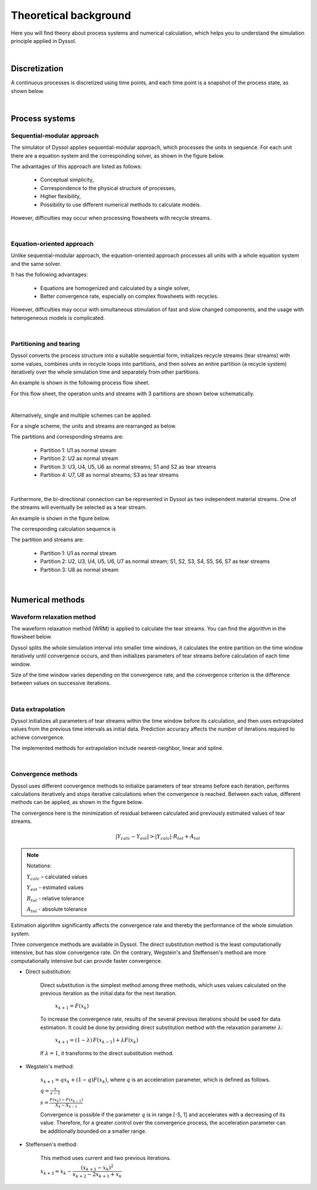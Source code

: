 
======================
Theoretical background
======================

Here you will find theory about process systems and numerical calculation, which helps you to understand the simulation principle applied in Dyssol.

|

Discretization
--------------

A continuous processes is discretized using time points, and each time point is a snapshot of the process state, as shown below.

.. image:: ./pics/discrete.png
   :width: 900px
   :alt: screen
   :align: center

|

Process systems
---------------

.. _label-seqModule:

Sequential-modular approach
"""""""""""""""""""""""""""

The simulator of Dyssol applies sequential-modular approach, which processes the units in sequence. For each unit there are a equation system and the corresponding solver, as shown in the figure below.

.. image:: ./pics/theory/seq-module.png
   :width: 500px
   :alt: screen
   :align: center

The advantages of this approach are listed as follows:

	- Conceptual simplicity,

	- Correspondence to the physical structure of processes,

	- Higher flexibility,

	- Possibility to use different numerical methods to calculate models.

However, difficulties may occur when processing flowsheets with recycle streams.

.. seealso::

	W. Marquardt, Dynamic process simulation - recent progress and future challenges (1991).

|

Equation-oriented approach
""""""""""""""""""""""""""

Unlike sequential-modular approach, the equation-oriented approach processes all units with a whole equation system and the same solver.

.. image:: ./pics/theory/eq-module.png
   :width: 500px
   :alt: screen
   :align: center

It has the following advantages:

	- Equations are homogenized and calculated by a single solver,

	- Better convergence rate, especially on complex flowsheets with recycles.

However, difficulties may occur with simultaneous stimulation of fast and slow changed components, and the usage with heterogeneous models is complicated.

.. seealso::

	W. Marquardt, Dynamic process simulation - recent progress and future challenges (1991).

|

.. _label-partition:

Partitioning and tearing
""""""""""""""""""""""""

Dyssol converts the process structure into a suitable sequential form, initializes recycle streams (tear streams) with some values, combines units in recycle loops into partitions, and then solves an entire partition (a recycle system) iteratively over the whole simulation time and separately from other partitions.

An example is shown in the following process flow sheet.

.. image:: ./pics/theory/example-flowsheet.png
   :width: 700px
   :alt: screen
   :align: center

For this flow sheet, the operation units and streams with 3 partitions are shown below schematically.

.. image:: ./pics/theory/example-tear.png
   :width: 700px
   :alt: screen
   :align: center

|

Alternatively, single and multiple schemes can be applied.

For a single scheme, the units and streams are rearranged as below.

.. image:: ./pics/theory/singlepart.png
   :width: 900px
   :alt: screen
   :align: center

The partitions and corresponding streams are:

	- Partition 1: U1 as normal stream
	
	- Partition 2: U2 as normal stream
	
	- Partition 3: U3, U4, U5, U6 as normal streams; S1 and S2 as tear streams
	
	- Partition 4: U7, U8 as normal streams; S3 as tear streams

|

Furthermore, the bi-directional connection can be represented in Dyssol as two independent material streams. One of the streams will eventually be selected as a tear stream.

An example is shown in the figure below.

.. image:: ./pics/theory/bi-direct.png
   :width: 500px
   :alt: screen
   :align: center
   
The corresponding calculation sequence is 

.. image:: ./pics/theory/bi-directSeq.png
   :width: 650px
   :alt: screen
   :align: center
   
The partition and streams are:

	- Partition 1: U1 as normal stream
	
	- Partition 2: U2, U3, U4, U5, U6, U7 as normal stream; S1, S2, S3, S4, S5, S6, S7 as tear streams
	
	- Partition 3: U8 as normal stream

|

Numerical methods
-----------------

.. _label-waveRelax:

Waveform relaxation method
""""""""""""""""""""""""""

The waveform relaxation method (WRM) is applied to calculate the tear streams. You can find the algorithm in the flowsheet below.

.. image:: ./pics/theory/wrm1.png
   :width: 900px
   :alt: screen
   :align: center

Dyssol splits the whole simulation interval into smaller time windows, it calculates the entire partition on the time window iteratively until convergence occurs, and then initializes parameters of tear streams before calculation of each time window.

Size of the time window varies depending on the convergence rate, and the convergence criterion is the difference between values on successive iterations.

.. image:: ./pics/theory/wrm-diagram.png
   :width: 500px
   :alt: screen
   :align: center


.. seealso::

	E. Lelarasmee, the waveform relaxation method for time domain analysis of large scale integrated circuits (1982).

|

.. _label-extrapolation:

Data extrapolation
""""""""""""""""""

Dyssol initializes all parameters of tear streams within the time window before its calculation, and then uses extrapolated values from the previous time intervals as initial data. Prediction accuracy affects the number of iterations required to achieve convergence.

.. image:: ./pics/theory/extrapolation.png
   :width: 900px
   :alt: screen
   :align: center

The implemented methods for extrapolation include nearest-neighbor, linear and spline.

.. image:: ./pics/theory/extrapolation-diagram.png
   :width: 500px
   :alt: screen
   :align: center

|

.. _label-convergence:

Convergence methods
"""""""""""""""""""

Dyssol uses different convergence methods to initialize parameters of tear streams before each iteration, performs calculations iteratively and stops iterative calculations when the convergence is reached. Between each value, different methods can be applied, as shown in the figure below.

.. image:: ./pics/theory/convergence.png
   :width: 600px
   :alt: screen
   :align: center
   
The convergence here is the minimization of residual between calculated and previously estimated values of tear streams.

.. math::

	|Y_{calc} - Y_{est}| > |Y_{calc}| \cdot R_{tol} + A_{tol}
	
	
.. note:: Notations:

	:math:`Y_{calc}` – calculated values 
	
	:math:`Y_{est}` - estimated values
	
	:math:`R_{tol}` - relative tolerance
	
	:math:`A_{tol}` - absolute tolerance

Estimation algorithm significantly affects the convergence rate and thereby the performance of the whole simulation system.		

Three convergence methods are available in Dyssol. The direct substitution method is the least computationally intensive, but has slow convergence rate. On the contrary, Wegstein's and Steffensen's method are more computationally intensive but can provide faster convergence.

- Direct substitution: 

	Direct substitution is the simplest method among three methods, which uses values calculated on the previous iteration as the initial data for the next iteration.

		:math:`x_{k+1} = F(x_k)`
		
	To increase the convergence rate, results of the several previous iterations should be used for data estimation. It could be done by providing direct substitution method with the relaxation parameter :math:`\lambda`:

		:math:`x_{k+1} = (1-\lambda)\,F(x_{k-1}) + \lambda F(x_k)`
		
	If :math:`\lambda = 1`, it transforms to the direct substitution method.	
	
- Wegstein's method: 
	
		:math:`x_{k+1} = q x_k + (1-q) F(x_k)`, where :math:`q` is an acceleration parameter, which is defined as follows.
		
		:math:`q = \frac{s}{s-1}`
		
		:math:`s = \frac{F(x_k) - F(x_{k-1})}{X_k - X_{k-1}}`
		
		Convergence is possible if the parameter :math:`q` is in range [-5, 1] and accelerates with a decreasing of its value. Therefore, for a greater control over the convergence process, the acceleration parameter can be additionally bounded on a smaller range.

- Steffensen's method: 

		This method uses current and two previous iterations.

		:math:`x_{k+3} = x_k - \dfrac{(x_{k+1} - x_k)^2}{x_{k+2} - 2x_{k+1} + x_k}`



